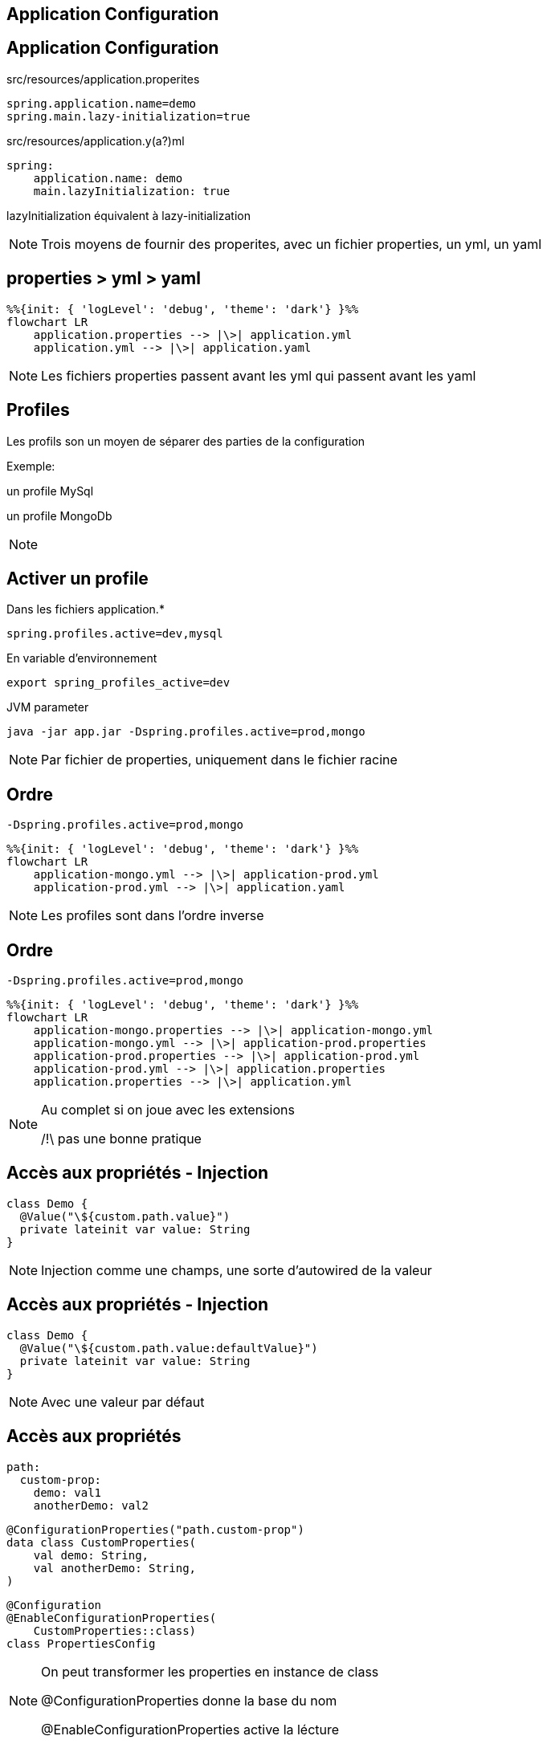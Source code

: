 == Application Configuration

== Application Configuration

src/resources/application.properites

[source,properites]
----
spring.application.name=demo
spring.main.lazy-initialization=true

----

[fragment, step=1]
--
src/resources/application.y(a?)ml

[source,yaml]
----
spring:
    application.name: demo
    main.lazyInitialization: true
----
--

[fragment, step=2]
lazyInitialization équivalent à lazy-initialization

[NOTE.speaker]
--
Trois moyens de fournir des properites,
avec un fichier properties,
un yml,
un yaml
--

== properties > yml > yaml

[mermaid]
----
%%{init: { 'logLevel': 'debug', 'theme': 'dark'} }%%
flowchart LR
    application.properties --> |\>| application.yml
    application.yml --> |\>| application.yaml
----

[NOTE.speaker]
--
Les fichiers properties passent avant les yml qui passent avant les yaml
--

== Profiles

Les profils son un moyen de séparer des parties de la configuration 

Exemple:

un profile MySql 

un profile MongoDb

[NOTE.speaker]
--

--

== Activer un profile

Dans les fichiers application.*

----
spring.profiles.active=dev,mysql
----

[fragment, step=1]
--
En variable d'environnement

----
export spring_profiles_active=dev
----

--

[fragment, step=2]
--
JVM parameter

----
java -jar app.jar -Dspring.profiles.active=prod,mongo
----
--

[NOTE.speaker]
--
Par fichier de properties, uniquement dans le fichier racine
--

== Ordre

----
-Dspring.profiles.active=prod,mongo
----

[mermaid]
----
%%{init: { 'logLevel': 'debug', 'theme': 'dark'} }%%
flowchart LR
    application-mongo.yml --> |\>| application-prod.yml
    application-prod.yml --> |\>| application.yaml
----

[NOTE.speaker]
--
Les profiles sont dans l'ordre inverse
--

== Ordre

----
-Dspring.profiles.active=prod,mongo
----

[mermaid]
----
%%{init: { 'logLevel': 'debug', 'theme': 'dark'} }%%
flowchart LR
    application-mongo.properties --> |\>| application-mongo.yml
    application-mongo.yml --> |\>| application-prod.properties
    application-prod.properties --> |\>| application-prod.yml
    application-prod.yml --> |\>| application.properties
    application.properties --> |\>| application.yml
----

[NOTE.speaker]
--
Au complet si on joue avec les extensions

/!\ pas une bonne pratique
--

== Accès aux propriétés - Injection

[source, kotlin]
----
class Demo {
  @Value("\${custom.path.value}")
  private lateinit var value: String
}
----

[NOTE.speaker]
--
Injection comme une champs, 
une sorte d'autowired de la valeur
--

== Accès aux propriétés - Injection

[source, kotlin]
----
class Demo {
  @Value("\${custom.path.value:defaultValue}")
  private lateinit var value: String
}
----

[NOTE.speaker]
--
Avec une valeur par défaut
--

[.columns]
== Accès aux propriétés

[.column]
[source, yaml]
----
path:
  custom-prop:
    demo: val1
    anotherDemo: val2
----

[.column.is-two-thirds]
--
[fragment, step=1]
[source, kotlin]
----
@ConfigurationProperties("path.custom-prop")
data class CustomProperties(
    val demo: String, 
    val anotherDemo: String,
)
----

[fragment, step=2]
[source, kotlin]
----
@Configuration
@EnableConfigurationProperties(
    CustomProperties::class)
class PropertiesConfig
----
--

[NOTE.speaker]
--
On peut transformer les properties en instance de class

@ConfigurationProperties donne la base du nom

@EnableConfigurationProperties active la lécture
--

== Utilisation

EnableConfigurationProperties = Création de bean

[source, kotlin]
----
@Service
class Demo(val properties: CustomProperties) {
}
----

[source, kotlin]
----
@Configuration
class Demo {
    @Bean
    fun aBean(val properties: CustomProperties) =...
}
----

[NOTE.speaker]
--
On inject la classe comme un bean
--

== Validation

[source, kotlin]
----
@ConfigurationProperties("path.custom-prop")
data class CustomProperties(
    @NotBlank val demo: String, 
    @Min(10) val anotherDemo: Int,
)
----

[NOTE.speaker]
--
C'est un bean, donc on peut réutiliser la validation
--

[transition=fade-out]
== Conditional Bean

[source, kotlin]
----
@Configuration
class DatabaseConfig {
    @ConditionalOnProperty("db.external",
                           havingValue = "true")
    @Bean
    fun mongo(): Database = UserMongoRepository()






}
----

[NOTE.speaker]
--
ConditionalOnProperty permet de créer le bean si la condition est validé
--

[transition=fade-out]
== Conditional Bean

[source, kotlin]
----
@Configuration
class DatabaseConfig {
    @ConditionalOnProperty("db.external",
                           havingValue = "true")
    @Bean
    fun mongo(): Database = UserMongoRepository()

    @ConditionalOnProperty("db.external",
                           havingValue = "false")

    @Bean
    fun inMemory(): Database = UserInMemoryRepository()
}
----

[NOTE.speaker]
--
Donc on peut avoir donc un bean suivant le contenu de la variable
--


[transition=fade-out]
== Conditional Bean

[source, kotlin]
----
@Configuration
class DatabaseConfig {
    @ConditionalOnProperty("db.external",
                           havingValue = "true")
    @Bean
    fun mongo(): Database = UserMongoRepository()

    @ConditionalOnProperty("db.external",
                           havingValue = "false",
                           matchIfMissing = true)
    @Bean
    fun inMemory(): Database = UserInMemoryRepository()
}
----

[NOTE.speaker]
--
matchIfMissing permet d'avoir un comportement par défaut
--

[transition=fade-out]
== Conditional Bean on Profile

[source, kotlin]
----
@Configuration
class DatabaseConfig {

    @Bean
    @Profile("mongo")
    fun mongo(): Database = UserMongoRepository()

    @Bean
    @Profile("!mongo")
    fun inMemory(): Database = UserInMemoryRepository()
}
----

[NOTE.speaker]
--
On peut aussi conditionner des beans sur des profiles
--

[%notitle]
[.columns]
== ConditionalOn

[.column.has-text-left]
--
ConditionalOnProperty

ConditionalOnBean

ConditionalOnMissingBean

ConditionalOnClass

ConditionalOnJava

ConditionalOnResource

ConditionalOnExpression

ConditionalOnJndi

ConditionalOnThreading


--

[.column.has-text-left]
--
ConditionalOnNotWarDeployment

ConditionalOnNotWebApplication

ConditionalOnCheckpointRestore

ConditionalOnCloudPlatform

ConditionalOnSingleCandidate

ConditionalOnWarDeployment

ConditionalOnWebApplication

ConditionalOnMissingClass
--

[NOTE.speaker]
--
Il y a beaucoup de ConditionalOn*

ConditionalOnBean sur l'existance d'un bean

ConditionalOnClass sur l'existance d'une class dans le classpath

ConditionalOnJava sur la version de java

--
